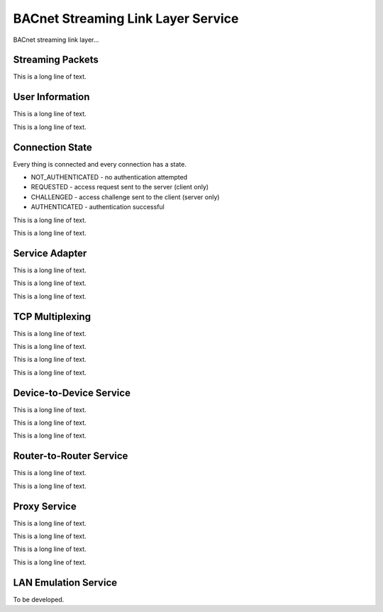 .. BACpypes bsll module

.. module:: bsllservice

BACnet Streaming Link Layer Service
===================================

BACnet streaming link layer...

Streaming Packets
-----------------

.. function:: _Packetize(data)

    :param data: octet stream to slice into packets

    This is a long line of text.

.. class:: _StreamToPacket(StreamToPacket)

    This is a long line of text.

User Information
----------------

This is a long line of text.

.. class:: UserInformation()

    .. method:: __init__(**kwargs)

        :param string username: the user name
        :param string password: the user password
        :param boolean allServices:
        :param boolean deviceToDeviceService:
        :param boolean routerToRouterService:
        :param boolean proxyService:
        :param boolean laneService:
        :param boolean proxyNetwork:

    This is a long line of text.

Connection State
----------------

Every thing is connected and every connection has a state.

* NOT_AUTHENTICATED - no authentication attempted
* REQUESTED - access request sent to the server (client only)
* CHALLENGED - access challenge sent to the client (server only)
* AUTHENTICATED - authentication successful

This is a long line of text.

.. class:: ConnectionState

    This is a long line of text.

    .. data:: address

        This is a long line of text.

    .. data:: service

        This is a long line of text.

    .. data:: connected

        This is a long line of text.

    .. data:: accessState

        This is a long line of text.

    .. data:: challenge

        This is a long line of text.

    .. data:: userinfo

        This is a long line of text.

    .. data:: proxyAdapter

        This is a long line of text.

Service Adapter
---------------

This is a long line of text.

.. class:: ServiceAdapter()

    This is a long line of text.

    .. method:: __init__(mux)

        This is a long line of text.

    .. method:: authentication_required(addr)

        This is a long line of text.

    .. method:: get_default_user_info(addr)

        This is a long line of text.

    .. method:: get_user_info(username)

        This is a long line of text.

    .. method:: add_connection(conn)

        This is a long line of text.

    .. method:: remove_connection(conn)

        This is a long line of text.

    .. method:: service_request(pdu)

        This is a long line of text.

    .. method:: service_confirmation(conn, pdu)

        This is a long line of text.

.. class:: NetworkServiceAdapter(ServiceAdapter, NetworkAdapter)

    This is a long line of text.

TCP Multiplexing
----------------

This is a long line of text.

.. class:: TCPServerMultiplexer(Client)

    This is a long line of text.

    .. method:: __init__(addr=None)

        :param addr: address to bind

        This is a long line of text.

    .. method:: request(pdu)

        :param pdu: message to process

        This is a long line of text.

    .. method:: indication(server, pdu)

        :param server: multiplexer reference
        :param pdu: message to process

        This is a long line of text.

    .. method:: confirmation(pdu)

        :param pdu: message to process

        This is a long line of text.

    .. method:: do_AccessRequest(conn, bslpdu)

        :param conn: message to process
        :param bslpdu: message to process

        This is a long line of text.

    .. method:: do_AccessResponse(conn, bslpdu)

        :param conn: message to process
        :param bslpdu: message to process

        This is a long line of text.

.. class:: TCPClientMultiplexer(Client)

    This is a long line of text.

    .. method:: __init__()

        This is a long line of text.

    .. method:: request(pdu)

        :param pdu: message to process

        This is a long line of text.

    .. method:: indication(server, pdu)

        :param server: multiplexer reference
        :param pdu: message to process

        This is a long line of text.

    .. method:: confirmation(pdu)

        :param pdu: message to process

        This is a long line of text.

    .. method:: do_AccessChallenge(conn, bslpdu)

        :param conn: message to process
        :param bslpdu: message to process

        This is a long line of text.

.. class:: TCPMultiplexerASE(ApplicationServiceElement)

    This is a long line of text.

    .. method:: __init__(self, mux)

        This is a long line of text.

    .. method:: indication(*args, **kwargs)

        :param addPeer: peer address to add
        :param delPeer: peer address to delete

        This is a long line of text.

Device-to-Device Service
------------------------

This is a long line of text.

.. class:: DeviceToDeviceServerService(NetworkServiceAdapter)

    This is a long line of text.

    .. method:: process_npdu(npdu)

        This is a long line of text.

    .. method:: service_confirmation(conn, pdu)

        This is a long line of text.

.. class:: DeviceToDeviceClientService(NetworkServiceAdapter)

    This is a long line of text.

    .. method:: process_npdu(npdu)

        This is a long line of text.

    .. method:: connect(addr)

        This is a long line of text.

    .. method:: connect_ack(conn, pdu)

        This is a long line of text.

    .. method:: service_confirmation(conn, pdu)

        This is a long line of text.

Router-to-Router Service
------------------------

This is a long line of text.

.. class:: RouterToRouterService(NetworkServiceAdapter)

    This is a long line of text.

    .. method:: process_npdu(npdu)

        This is a long line of text.

    .. method:: connect(addr)

        This is a long line of text.

    .. method:: connect_ack(conn, pdu)

        This is a long line of text.

    .. method:: add_connection(conn)

        This is a long line of text.

    .. method:: remove_connection(conn)

        This is a long line of text.

    .. method:: service_confirmation(conn, pdu)

        This is a long line of text.

Proxy Service
-------------

This is a long line of text.

.. class:: ProxyServiceNetworkAdapter(NetworkAdapter)

    This is a long line of text.

    .. method:: process_npdu(npdu)

        This is a long line of text.

    .. method:: service_confirmation(conn, pdu)

        This is a long line of text.

.. class:: ProxyServerService(ServiceAdapter)

    This is a long line of text.

    .. method:: add_connection(conn)

        This is a long line of text.

    .. method:: remove_connection(conn)

        This is a long line of text.

    .. method:: service_confirmation(conn, bslpdu)

        This is a long line of text.

.. class:: ProxyClientService(ServiceAdapter)

    This is a long line of text.

    .. method:: __init__(self, mux, addr=None, userinfo=None)

        :param mux:
        :param addr:
        :param userinfo:

        This is a long line of text.

    .. method:: get_default_user_info(addr)

        This is a long line of text.

    .. method:: connect(addr=None, userinfo=None)

        This is a long line of text.

    .. method:: connect_ack(conn, bslpdu)

        This is a long line of text.

    .. method:: service_confirmation(conn, bslpdu)

        This is a long line of text.

    .. method:: confirmation(pdu)

        This is a long line of text.

LAN Emulation Service
---------------------

To be developed.
